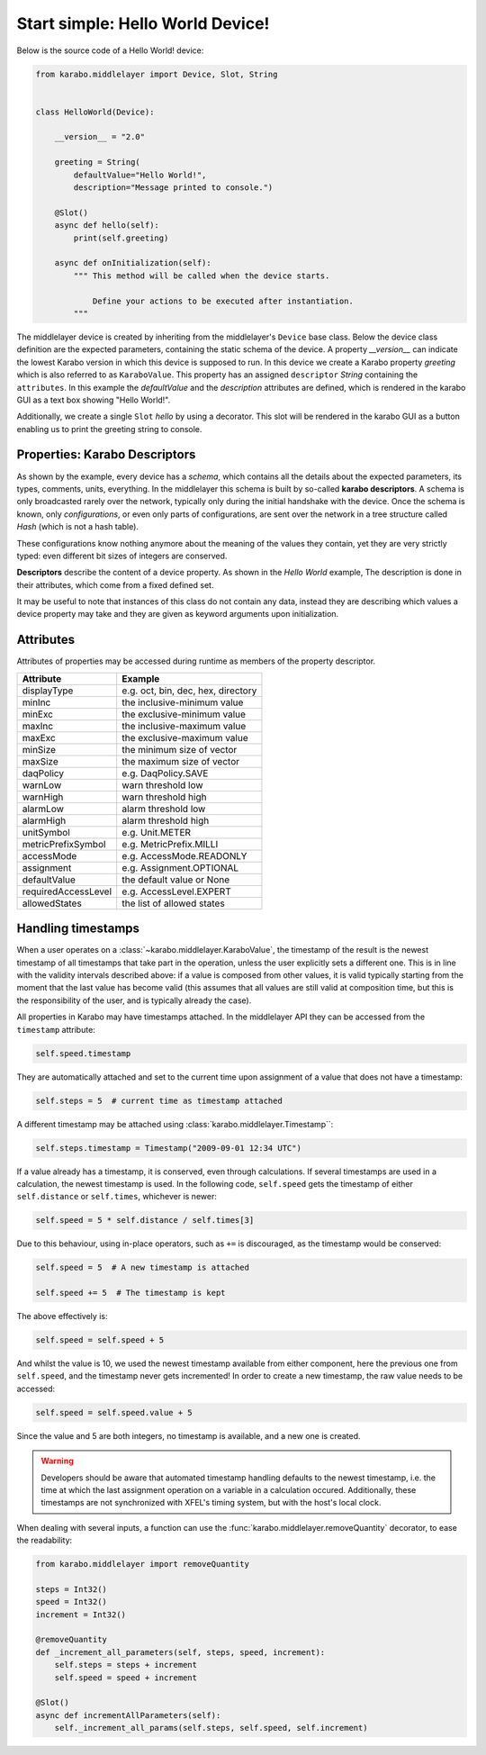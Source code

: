 Start simple: Hello World Device!
=================================

Below is the source code of a Hello World! device:

.. code-block:: Python

    from karabo.middlelayer import Device, Slot, String


    class HelloWorld(Device):

        __version__ = "2.0"

        greeting = String(
            defaultValue="Hello World!",
            description="Message printed to console.")

        @Slot()
        async def hello(self):
            print(self.greeting)

        async def onInitialization(self):
            """ This method will be called when the device starts.

                Define your actions to be executed after instantiation.
            """

The middlelayer device is created by inheriting from the middlelayer's ``Device`` base class.
Below the device class definition are the expected parameters, containing the static schema of the device.
A property `__version__` can indicate the lowest Karabo version in which this device is supposed to run.
In this device we create a Karabo property `greeting` which is also referred to as ``KaraboValue``.
This property has an assigned ``descriptor`` `String` containing the ``attributes``.
In this example the `defaultValue` and the `description` attributes are defined,
which is rendered in the karabo GUI as a text box showing "Hello World!".

Additionally, we create a single ``Slot`` `hello` by using a decorator.
This slot will be rendered in the karabo GUI as a button enabling us to print
the greeting string to console.

Properties: Karabo Descriptors
++++++++++++++++++++++++++++++

As shown by the example, every device has a *schema*, which contains all the details
about the expected parameters, its types, comments, units, everything. In the
middlelayer this schema is built by so-called **karabo descriptors**.
A schema is only broadcasted rarely over the network, typically only during
the initial handshake with the device. Once the schema is known, only
*configurations*, or even only parts of configurations, are sent over
the network in a tree structure called *Hash* (which is not a hash
table).

These configurations know nothing anymore about the meaning of the
values they contain, yet they are very strictly typed: even different
bit sizes of integers are conserved.

**Descriptors** describe the content of a device property. As shown in the *Hello
World* example, The description is done in their attributes, which come from
a fixed defined set.

It may be useful to note that instances of this class do not contain any data,
instead they are describing which values a device property may take and they
are given as keyword arguments upon initialization.

.. image:: graphics/descriptors.png


Attributes
++++++++++

Attributes of properties may be accessed during runtime as members of the property descriptor.

+---------------------+------------------------------------+
| **Attribute**       |  **Example**                       |
+---------------------+------------------------------------+
| displayType         | e.g. oct, bin, dec, hex, directory |
+---------------------+------------------------------------+
| minInc              | the inclusive-minimum value        |
+---------------------+------------------------------------+
| minExc              | the exclusive-minimum value        |
+---------------------+------------------------------------+
| maxInc              | the inclusive-maximum value        |
+---------------------+------------------------------------+
| maxExc              | the exclusive-maximum value        |
+---------------------+------------------------------------+
| minSize             | the minimum size of vector         |
+---------------------+------------------------------------+
| maxSize             | the maximum size of vector         |
+---------------------+------------------------------------+
| daqPolicy           | e.g. DaqPolicy.SAVE                |
+---------------------+------------------------------------+
| warnLow             | warn threshold low                 |
+---------------------+------------------------------------+
| warnHigh            | warn threshold high                |
+---------------------+------------------------------------+
| alarmLow            | alarm threshold low                |
+---------------------+------------------------------------+
| alarmHigh           | alarm threshold high               |
+---------------------+------------------------------------+
| unitSymbol          | e.g. Unit.METER                    |
+---------------------+------------------------------------+
| metricPrefixSymbol  | e.g. MetricPrefix.MILLI            |
+---------------------+------------------------------------+
| accessMode          | e.g. AccessMode.READONLY           |
+---------------------+------------------------------------+
| assignment          | e.g. Assignment.OPTIONAL           |
+---------------------+------------------------------------+
| defaultValue        | the default value or None          |
+---------------------+------------------------------------+
| requiredAccessLevel | e.g. AccessLevel.EXPERT            |
+---------------------+------------------------------------+
| allowedStates       | the list of allowed states         |
+---------------------+------------------------------------+

.. _timestamping

Handling timestamps
+++++++++++++++++++

When a user operates on a :class:`~karabo.middlelayer.KaraboValue`, the
timestamp of the result is the newest timestamp of all timestamps that
take part in the operation, unless the user explicitly sets a
different one. This is in line with the validity intervals described
above: if a value is composed from other values, it is valid typically
starting from the moment that the last value has become valid (this
assumes that all values are still valid at composition time, but this
is the responsibility of the user, and is typically already the case).

All properties in Karabo may have timestamps attached. In the middlelayer API
they can be accessed from the ``timestamp`` attribute:

.. code-block:: Python

    self.speed.timestamp

They are automatically attached and set to the current time upon
assignment of a value that does not have a timestamp:

.. code-block:: Python

    self.steps = 5  # current time as timestamp attached

A different timestamp may be attached using
:class:`karabo.middlelayer.Timestamp``:

.. code-block:: Python

    self.steps.timestamp = Timestamp("2009-09-01 12:34 UTC")

If a value already has a timestamp, it is conserved, even through
calculations. If several timestamps are used in a calculation, the
newest timestamp is used. In the following code, ``self.speed`` gets
the timestamp of either ``self.distance`` or ``self.times``, whichever
is newer:

.. code-block:: Python

    self.speed = 5 * self.distance / self.times[3]

Due to this behaviour, using in-place operators, such as ``+=`` is discouraged,
as the timestamp would be conserved:

.. code-block:: Python

   self.speed = 5  # A new timestamp is attached

   self.speed += 5  # The timestamp is kept

The above effectively is:

.. code-block:: Python

   self.speed = self.speed + 5

And whilst the value is 10, we used the newest timestamp available
from either component, here the previous one from ``self.speed``,
and the timestamp never gets incremented!
In order to create a new timestamp, the raw value needs to be accessed:

.. code-block:: Python

   self.speed = self.speed.value + 5

Since the value and 5 are both integers, no timestamp is available, and a new
one is created.

.. warning::

    Developers should be aware that automated timestamp handling defaults to
    the newest timestamp, i.e. the time at which the last assignment operation
    on a variable in a calculation occured. Additionally, these timestamps are
    not synchronized with XFEL's timing system, but with the host's local clock.

When dealing with several inputs, a function can use the
:func:`karabo.middlelayer.removeQuantity` decorator, to ease the readability:

.. code-block:: Python

   from karabo.middlelayer import removeQuantity

   steps = Int32()
   speed = Int32()
   increment = Int32()

   @removeQuantity
   def _increment_all_parameters(self, steps, speed, increment):
       self.steps = steps + increment
       self.speed = speed + increment

   @Slot()
   async def incrementAllParameters(self):
       self._increment_all_params(self.steps, self.speed, self.increment)
